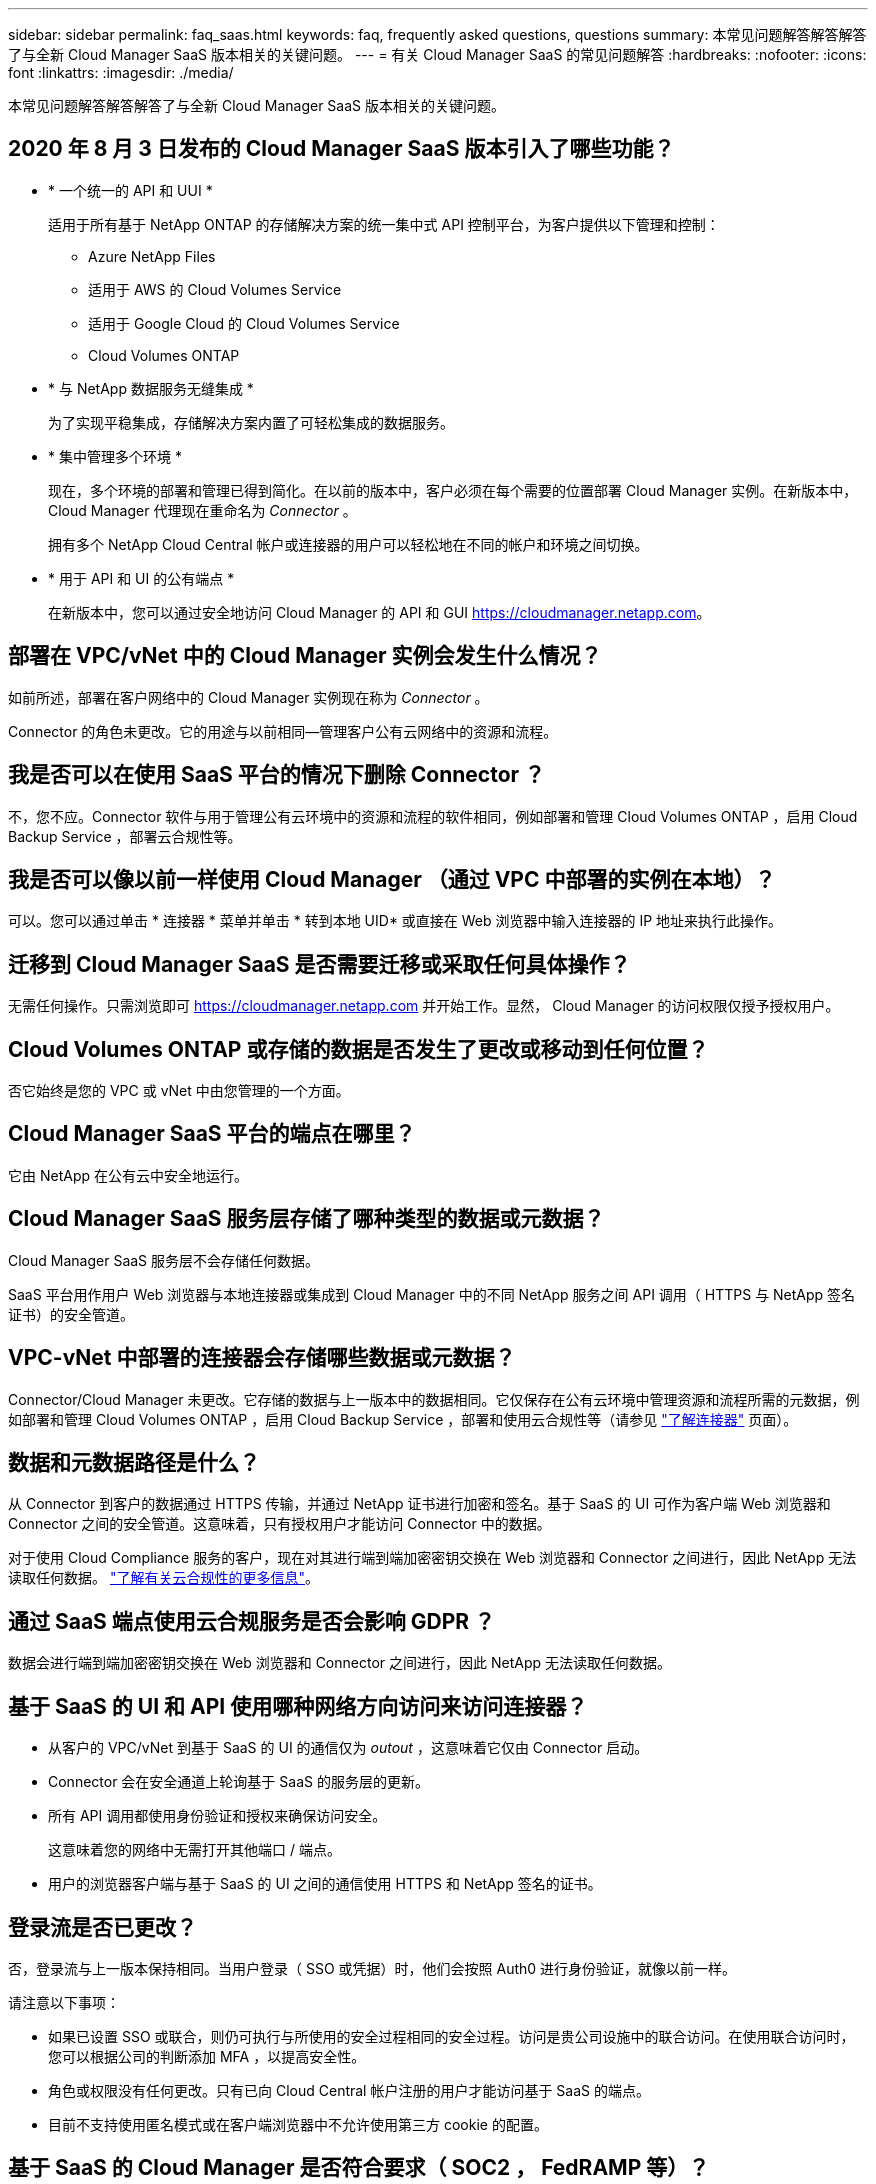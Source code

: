 ---
sidebar: sidebar 
permalink: faq_saas.html 
keywords: faq, frequently asked questions, questions 
summary: 本常见问题解答解答解答了与全新 Cloud Manager SaaS 版本相关的关键问题。 
---
= 有关 Cloud Manager SaaS 的常见问题解答
:hardbreaks:
:nofooter: 
:icons: font
:linkattrs: 
:imagesdir: ./media/


[role="lead"]
本常见问题解答解答解答了与全新 Cloud Manager SaaS 版本相关的关键问题。



== 2020 年 8 月 3 日发布的 Cloud Manager SaaS 版本引入了哪些功能？

* * 一个统一的 API 和 UUI *
+
适用于所有基于 NetApp ONTAP 的存储解决方案的统一集中式 API 控制平台，为客户提供以下管理和控制：

+
** Azure NetApp Files
** 适用于 AWS 的 Cloud Volumes Service
** 适用于 Google Cloud 的 Cloud Volumes Service
** Cloud Volumes ONTAP


* * 与 NetApp 数据服务无缝集成 *
+
为了实现平稳集成，存储解决方案内置了可轻松集成的数据服务。

* * 集中管理多个环境 *
+
现在，多个环境的部署和管理已得到简化。在以前的版本中，客户必须在每个需要的位置部署 Cloud Manager 实例。在新版本中， Cloud Manager 代理现在重命名为 _Connector_ 。

+
拥有多个 NetApp Cloud Central 帐户或连接器的用户可以轻松地在不同的帐户和环境之间切换。

* * 用于 API 和 UI 的公有端点 *
+
在新版本中，您可以通过安全地访问 Cloud Manager 的 API 和 GUI  https://cloudmanager.netapp.com[]。





== 部署在 VPC/vNet 中的 Cloud Manager 实例会发生什么情况？

如前所述，部署在客户网络中的 Cloud Manager 实例现在称为 _Connector_ 。

Connector 的角色未更改。它的用途与以前相同—管理客户公有云网络中的资源和流程。



== 我是否可以在使用 SaaS 平台的情况下删除 Connector ？

不，您不应。Connector 软件与用于管理公有云环境中的资源和流程的软件相同，例如部署和管理 Cloud Volumes ONTAP ，启用 Cloud Backup Service ，部署云合规性等。



== 我是否可以像以前一样使用 Cloud Manager （通过 VPC 中部署的实例在本地）？

可以。您可以通过单击 * 连接器 * 菜单并单击 * 转到本地 UID* 或直接在 Web 浏览器中输入连接器的 IP 地址来执行此操作。



== 迁移到 Cloud Manager SaaS 是否需要迁移或采取任何具体操作？

无需任何操作。只需浏览即可 https://cloudmanager.netapp.com[] 并开始工作。显然， Cloud Manager 的访问权限仅授予授权用户。



== Cloud Volumes ONTAP 或存储的数据是否发生了更改或移动到任何位置？

否它始终是您的 VPC 或 vNet 中由您管理的一个方面。



== Cloud Manager SaaS 平台的端点在哪里？

它由 NetApp 在公有云中安全地运行。



== Cloud Manager SaaS 服务层存储了哪种类型的数据或元数据？

Cloud Manager SaaS 服务层不会存储任何数据。

SaaS 平台用作用户 Web 浏览器与本地连接器或集成到 Cloud Manager 中的不同 NetApp 服务之间 API 调用（ HTTPS 与 NetApp 签名证书）的安全管道。



== VPC-vNet 中部署的连接器会存储哪些数据或元数据？

Connector/Cloud Manager 未更改。它存储的数据与上一版本中的数据相同。它仅保存在公有云环境中管理资源和流程所需的元数据，例如部署和管理 Cloud Volumes ONTAP ，启用 Cloud Backup Service ，部署和使用云合规性等（请参见 link:concept_connectors.html["了解连接器"] 页面）。



== 数据和元数据路径是什么？

从 Connector 到客户的数据通过 HTTPS 传输，并通过 NetApp 证书进行加密和签名。基于 SaaS 的 UI 可作为客户端 Web 浏览器和 Connector 之间的安全管道。这意味着，只有授权用户才能访问 Connector 中的数据。

对于使用 Cloud Compliance 服务的客户，现在对其进行端到端加密密钥交换在 Web 浏览器和 Connector 之间进行，因此 NetApp 无法读取任何数据。 https://cloud.netapp.com/cloud-compliance["了解有关云合规性的更多信息"^]。



== 通过 SaaS 端点使用云合规服务是否会影响 GDPR ？

数据会进行端到端加密密钥交换在 Web 浏览器和 Connector 之间进行，因此 NetApp 无法读取任何数据。



== 基于 SaaS 的 UI 和 API 使用哪种网络方向访问来访问连接器？

* 从客户的 VPC/vNet 到基于 SaaS 的 UI 的通信仅为 _outout_ ，这意味着它仅由 Connector 启动。
* Connector 会在安全通道上轮询基于 SaaS 的服务层的更新。
* 所有 API 调用都使用身份验证和授权来确保访问安全。
+
这意味着您的网络中无需打开其他端口 / 端点。

* 用户的浏览器客户端与基于 SaaS 的 UI 之间的通信使用 HTTPS 和 NetApp 签名的证书。




== 登录流是否已更改？

否，登录流与上一版本保持相同。当用户登录（ SSO 或凭据）时，他们会按照 Auth0 进行身份验证，就像以前一样。

请注意以下事项：

* 如果已设置 SSO 或联合，则仍可执行与所使用的安全过程相同的安全过程。访问是贵公司设施中的联合访问。在使用联合访问时，您可以根据公司的判断添加 MFA ，以提高安全性。
* 角色或权限没有任何更改。只有已向 Cloud Central 帐户注册的用户才能访问基于 SaaS 的端点。
* 目前不支持使用匿名模式或在客户端浏览器中不允许使用第三方 cookie 的配置。




== 基于 SaaS 的 Cloud Manager 是否符合要求（ SOC2 ， FedRAMP 等）？

Cloud Manager 正在获取 SOC2 认证。

为了符合 FedRAMP 认证要求，不会为需要 FedRAMP 的客户启用基于 SaaS 的 UI 。
